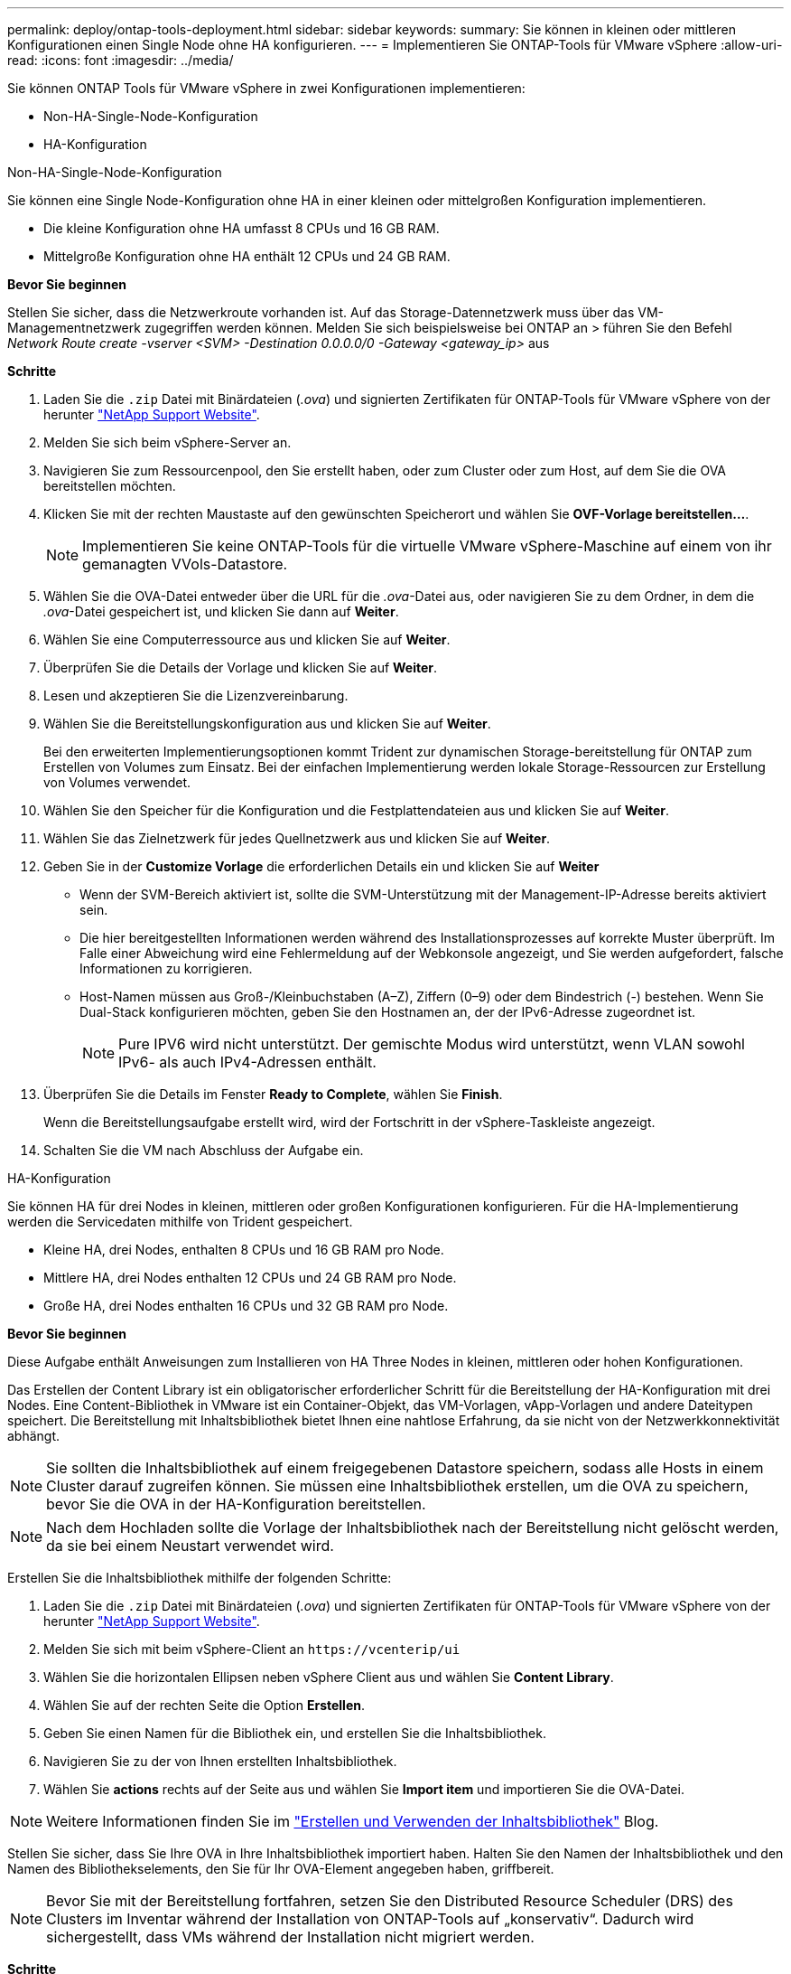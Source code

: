 ---
permalink: deploy/ontap-tools-deployment.html 
sidebar: sidebar 
keywords:  
summary: Sie können in kleinen oder mittleren Konfigurationen einen Single Node ohne HA konfigurieren. 
---
= Implementieren Sie ONTAP-Tools für VMware vSphere
:allow-uri-read: 
:icons: font
:imagesdir: ../media/


[role="lead"]
Sie können ONTAP Tools für VMware vSphere in zwei Konfigurationen implementieren:

* Non-HA-Single-Node-Konfiguration
* HA-Konfiguration


[role="tabbed-block"]
====
.Non-HA-Single-Node-Konfiguration
--
Sie können eine Single Node-Konfiguration ohne HA in einer kleinen oder mittelgroßen Konfiguration implementieren.

* Die kleine Konfiguration ohne HA umfasst 8 CPUs und 16 GB RAM.
* Mittelgroße Konfiguration ohne HA enthält 12 CPUs und 24 GB RAM.


*Bevor Sie beginnen*

Stellen Sie sicher, dass die Netzwerkroute vorhanden ist. Auf das Storage-Datennetzwerk muss über das VM-Managementnetzwerk zugegriffen werden können. Melden Sie sich beispielsweise bei ONTAP an > führen Sie den Befehl _Network Route create -vserver <SVM> -Destination 0.0.0.0/0 -Gateway <gateway_ip>_ aus

*Schritte*

. Laden Sie die `.zip` Datei mit Binärdateien (_.ova_) und signierten Zertifikaten für ONTAP-Tools für VMware vSphere von der herunter https://mysupport.netapp.com/site/products/all/details/otv/downloads-tab["NetApp Support Website"^].
. Melden Sie sich beim vSphere-Server an.
. Navigieren Sie zum Ressourcenpool, den Sie erstellt haben, oder zum Cluster oder zum Host, auf dem Sie die OVA bereitstellen möchten.
. Klicken Sie mit der rechten Maustaste auf den gewünschten Speicherort und wählen Sie *OVF-Vorlage bereitstellen...*.
+

NOTE: Implementieren Sie keine ONTAP-Tools für die virtuelle VMware vSphere-Maschine auf einem von ihr gemanagten VVols-Datastore.

. Wählen Sie die OVA-Datei entweder über die URL für die _.ova_-Datei aus, oder navigieren Sie zu dem Ordner, in dem die _.ova_-Datei gespeichert ist, und klicken Sie dann auf *Weiter*.
. Wählen Sie eine Computerressource aus und klicken Sie auf *Weiter*.
. Überprüfen Sie die Details der Vorlage und klicken Sie auf *Weiter*.
. Lesen und akzeptieren Sie die Lizenzvereinbarung.
. Wählen Sie die Bereitstellungskonfiguration aus und klicken Sie auf *Weiter*.
+
Bei den erweiterten Implementierungsoptionen kommt Trident zur dynamischen Storage-bereitstellung für ONTAP zum Erstellen von Volumes zum Einsatz. Bei der einfachen Implementierung werden lokale Storage-Ressourcen zur Erstellung von Volumes verwendet.

. Wählen Sie den Speicher für die Konfiguration und die Festplattendateien aus und klicken Sie auf *Weiter*.
. Wählen Sie das Zielnetzwerk für jedes Quellnetzwerk aus und klicken Sie auf *Weiter*.
. Geben Sie in der *Customize Vorlage* die erforderlichen Details ein und klicken Sie auf *Weiter*
+
** Wenn der SVM-Bereich aktiviert ist, sollte die SVM-Unterstützung mit der Management-IP-Adresse bereits aktiviert sein.
** Die hier bereitgestellten Informationen werden während des Installationsprozesses auf korrekte Muster überprüft. Im Falle einer Abweichung wird eine Fehlermeldung auf der Webkonsole angezeigt, und Sie werden aufgefordert, falsche Informationen zu korrigieren.
** Host-Namen müssen aus Groß-/Kleinbuchstaben (A–Z), Ziffern (0–9) oder dem Bindestrich (-) bestehen. Wenn Sie Dual-Stack konfigurieren möchten, geben Sie den Hostnamen an, der der IPv6-Adresse zugeordnet ist.
+

NOTE: Pure IPV6 wird nicht unterstützt. Der gemischte Modus wird unterstützt, wenn VLAN sowohl IPv6- als auch IPv4-Adressen enthält.



. Überprüfen Sie die Details im Fenster *Ready to Complete*, wählen Sie *Finish*.
+
Wenn die Bereitstellungsaufgabe erstellt wird, wird der Fortschritt in der vSphere-Taskleiste angezeigt.

. Schalten Sie die VM nach Abschluss der Aufgabe ein.


--
.HA-Konfiguration
--
Sie können HA für drei Nodes in kleinen, mittleren oder großen Konfigurationen konfigurieren. Für die HA-Implementierung werden die Servicedaten mithilfe von Trident gespeichert.

* Kleine HA, drei Nodes, enthalten 8 CPUs und 16 GB RAM pro Node.
* Mittlere HA, drei Nodes enthalten 12 CPUs und 24 GB RAM pro Node.
* Große HA, drei Nodes enthalten 16 CPUs und 32 GB RAM pro Node.


*Bevor Sie beginnen*

Diese Aufgabe enthält Anweisungen zum Installieren von HA Three Nodes in kleinen, mittleren oder hohen Konfigurationen.

Das Erstellen der Content Library ist ein obligatorischer erforderlicher Schritt für die Bereitstellung der HA-Konfiguration mit drei Nodes. Eine Content-Bibliothek in VMware ist ein Container-Objekt, das VM-Vorlagen, vApp-Vorlagen und andere Dateitypen speichert. Die Bereitstellung mit Inhaltsbibliothek bietet Ihnen eine nahtlose Erfahrung, da sie nicht von der Netzwerkkonnektivität abhängt.


NOTE: Sie sollten die Inhaltsbibliothek auf einem freigegebenen Datastore speichern, sodass alle Hosts in einem Cluster darauf zugreifen können. Sie müssen eine Inhaltsbibliothek erstellen, um die OVA zu speichern, bevor Sie die OVA in der HA-Konfiguration bereitstellen.


NOTE: Nach dem Hochladen sollte die Vorlage der Inhaltsbibliothek nach der Bereitstellung nicht gelöscht werden, da sie bei einem Neustart verwendet wird.

Erstellen Sie die Inhaltsbibliothek mithilfe der folgenden Schritte:

. Laden Sie die `.zip` Datei mit Binärdateien (_.ova_) und signierten Zertifikaten für ONTAP-Tools für VMware vSphere von der herunter https://mysupport.netapp.com/site/products/all/details/otv/downloads-tab["NetApp Support Website"^].
. Melden Sie sich mit beim vSphere-Client an `\https://vcenterip/ui`
. Wählen Sie die horizontalen Ellipsen neben vSphere Client aus und wählen Sie *Content Library*.
. Wählen Sie auf der rechten Seite die Option *Erstellen*.
. Geben Sie einen Namen für die Bibliothek ein, und erstellen Sie die Inhaltsbibliothek.
. Navigieren Sie zu der von Ihnen erstellten Inhaltsbibliothek.
. Wählen Sie *actions* rechts auf der Seite aus und wählen Sie *Import item* und importieren Sie die OVA-Datei.



NOTE: Weitere Informationen finden Sie im https://blogs.vmware.com/vsphere/2020/01/creating-and-using-content-library.html["Erstellen und Verwenden der Inhaltsbibliothek"] Blog.

Stellen Sie sicher, dass Sie Ihre OVA in Ihre Inhaltsbibliothek importiert haben. Halten Sie den Namen der Inhaltsbibliothek und den Namen des Bibliothekselements, den Sie für Ihr OVA-Element angegeben haben, griffbereit.


NOTE: Bevor Sie mit der Bereitstellung fortfahren, setzen Sie den Distributed Resource Scheduler (DRS) des Clusters im Inventar während der Installation von ONTAP-Tools auf „konservativ“. Dadurch wird sichergestellt, dass VMs während der Installation nicht migriert werden.

*Schritte*

. Laden Sie die `.zip` Datei mit Binärdateien (_.ova_) und signierten Zertifikaten für ONTAP-Tools für VMware vSphere von der herunter https://mysupport.netapp.com/site/products/all/details/otv/downloads-tab["NetApp Support Website"^].
. Melden Sie sich beim vSphere-Server an.
. Navigieren Sie zum Ressourcenpool, den Sie erstellt haben, oder zum Cluster oder zum Host, auf dem Sie die OVA bereitstellen möchten.
. Klicken Sie mit der rechten Maustaste auf den gewünschten Speicherort und wählen Sie *OVF-Vorlage bereitstellen...*.
+

NOTE: Implementieren Sie keine ONTAP-Tools für die virtuelle VMware vSphere-Maschine auf einem von ihr gemanagten VVols-Datastore.

. Wählen Sie die OVA-Datei entweder über die URL für die _.ova_-Datei aus, oder navigieren Sie zu dem Ordner, in dem die _.ova_-Datei gespeichert ist, und klicken Sie dann auf *Weiter*.
. So implementieren Sie ONTAP-Tools für VMware vSphere aus der Content Library:
+
.. Öffnen Sie Ihre Inhaltsbibliothek, und klicken Sie auf das Bibliothekselement, das Sie bereitstellen möchten.
.. Klicken Sie auf *actions* > *New VM aus dieser Vorlage*


. Wählen Sie eine Computerressource aus und klicken Sie auf *Weiter*.
. Überprüfen Sie die Details der Vorlage und klicken Sie auf *Weiter*.
. Lesen und akzeptieren Sie die Lizenzvereinbarung und klicken Sie auf *Weiter*.
. Wählen Sie die Bereitstellungskonfiguration aus und klicken Sie auf *Weiter*.
. Wählen Sie den Speicher für die Konfiguration und die Festplattendateien aus und klicken Sie auf *Weiter*.
. Wählen Sie das Zielnetzwerk für jedes Quellnetzwerk aus und klicken Sie auf *Weiter*.
. Füllen Sie im Fenster *Vorlage anpassen* die erforderlichen Felder aus und klicken Sie auf *Weiter*.
+
** Benennen Sie im HA-Modus der Bereitstellung die VM-Namen nicht nach der Bereitstellung um.
** Wenn der SVM-Bereich aktiviert ist, sollte die SVM-Unterstützung mit der Management-IP-Adresse bereits aktiviert sein.
** Die hier bereitgestellten Informationen werden während des Installationsprozesses auf korrekte Muster überprüft. Im Falle einer Abweichung wird eine Fehlermeldung auf der Webkonsole angezeigt, und Sie werden aufgefordert, falsche Informationen zu korrigieren.
** Host-Namen müssen aus Groß-/Kleinbuchstaben (A–Z), Ziffern (0–9) oder dem Bindestrich (-) bestehen. Wenn Sie Dual-Stack konfigurieren möchten, geben Sie den Hostnamen an, der der IPv6-Adresse zugeordnet ist.
+

NOTE: Pure IPV6 wird nicht unterstützt. Der gemischte Modus wird unterstützt, wenn VLAN sowohl IPv6- als auch IPv4-Adressen enthält.



. Überprüfen Sie die Details im Fenster *Ready to Complete*, wählen Sie *Finish*.
+
Wenn die Bereitstellungsaufgabe erstellt wird, wird der Fortschritt in der vSphere-Taskleiste angezeigt.

. Schalten Sie die VM nach Abschluss der Aufgabe ein.


--
====
Sie können den Fortschritt der Installation in der Webkonsole der VM verfolgen.

Bei Unstimmigkeiten in den im OVF-Formular eingegebenen Werten werden Sie in einem Dialogfeld aufgefordert, Korrekturmaßnahmen einzuleiten. Nehmen Sie die erforderlichen Änderungen im Dialogfeld vor. Verwenden Sie dazu die Tabulatortaste, um zu navigieren, und wählen Sie „OK“. Sie haben drei Versuche, Probleme zu beheben. Wenn nach drei Versuchen weiterhin Probleme auftreten, wird der Installationsvorgang beendet, und es wird empfohlen, die Installation auf einer neuen VM erneut zu versuchen.
